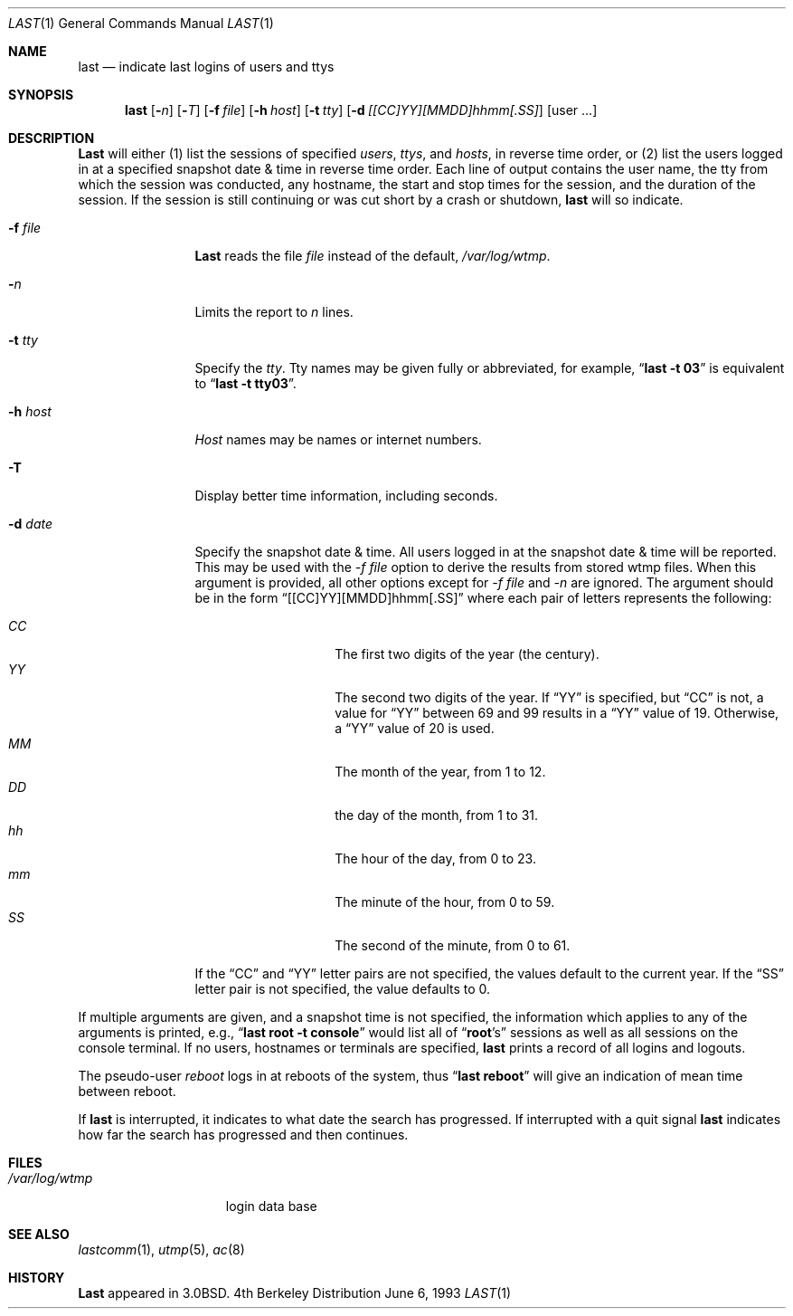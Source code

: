 .\"	$OpenBSD: src/usr.bin/last/last.1,v 1.4 1997/07/25 02:23:34 mickey Exp $
.\"	$NetBSD: last.1,v 1.3 1994/12/21 22:41:23 jtc Exp $
.\"
.\" Copyright (c) 1980, 1990, 1993
.\"	The Regents of the University of California.  All rights reserved.
.\"
.\" Redistribution and use in source and binary forms, with or without
.\" modification, are permitted provided that the following conditions
.\" are met:
.\" 1. Redistributions of source code must retain the above copyright
.\"    notice, this list of conditions and the following disclaimer.
.\" 2. Redistributions in binary form must reproduce the above copyright
.\"    notice, this list of conditions and the following disclaimer in the
.\"    documentation and/or other materials provided with the distribution.
.\" 3. All advertising materials mentioning features or use of this software
.\"    must display the following acknowledgement:
.\"	This product includes software developed by the University of
.\"	California, Berkeley and its contributors.
.\" 4. Neither the name of the University nor the names of its contributors
.\"    may be used to endorse or promote products derived from this software
.\"    without specific prior written permission.
.\"
.\" THIS SOFTWARE IS PROVIDED BY THE REGENTS AND CONTRIBUTORS ``AS IS'' AND
.\" ANY EXPRESS OR IMPLIED WARRANTIES, INCLUDING, BUT NOT LIMITED TO, THE
.\" IMPLIED WARRANTIES OF MERCHANTABILITY AND FITNESS FOR A PARTICULAR PURPOSE
.\" ARE DISCLAIMED.  IN NO EVENT SHALL THE REGENTS OR CONTRIBUTORS BE LIABLE
.\" FOR ANY DIRECT, INDIRECT, INCIDENTAL, SPECIAL, EXEMPLARY, OR CONSEQUENTIAL
.\" DAMAGES (INCLUDING, BUT NOT LIMITED TO, PROCUREMENT OF SUBSTITUTE GOODS
.\" OR SERVICES; LOSS OF USE, DATA, OR PROFITS; OR BUSINESS INTERRUPTION)
.\" HOWEVER CAUSED AND ON ANY THEORY OF LIABILITY, WHETHER IN CONTRACT, STRICT
.\" LIABILITY, OR TORT (INCLUDING NEGLIGENCE OR OTHERWISE) ARISING IN ANY WAY
.\" OUT OF THE USE OF THIS SOFTWARE, EVEN IF ADVISED OF THE POSSIBILITY OF
.\" SUCH DAMAGE.
.\"
.\"     @(#)last.1	8.1 (Berkeley) 6/6/93
.\"
.Dd June 6, 1993
.Dt LAST 1
.Os BSD 4
.Sh NAME
.Nm last
.Nd indicate last logins of users and ttys
.Sh SYNOPSIS
.Nm last
.Op Fl Ns Ar n
.Op Fl Ns Ar T
.Op Fl f Ar file
.Op Fl h Ar host
.Op Fl t Ar tty
.Op Fl d Ar [[CC]YY][MMDD]hhmm[.SS]
.Op user ...
.Sh DESCRIPTION
.Nm Last
will either (1) list the sessions of specified
.Ar users ,
.Ar ttys ,
and
.Ar hosts , 
in reverse time order, 
or (2) list the users logged in at a specified snapshot date & time
in reverse time order.  Each line of output contains
the user name, the tty from which the session was conducted, any
hostname, the start and stop times for the session, and the duration
of the session.  If the session is still continuing or was cut short by
a crash or shutdown,
.Nm last
will so indicate.
.Pp
.Bl -tag -width indent-two
.It Fl f Ar file
.Nm Last
reads the file
.Ar file
instead of the default,
.Pa /var/log/wtmp .
.It Fl Ar n
Limits the report to
.Ar n
lines.
.It Fl t Ar tty
Specify the
.Ar tty .
Tty names may be given fully or abbreviated, for example,
.Dq Li "last -t 03"
is
equivalent to
.Dq Li "last -t tty03" .
.It Fl h Ar host
.Ar Host
names may be names or internet numbers.
.It Fl T
Display better time information, including seconds.
.It Fl d Ar date
Specify the snapshot date & time.  
All users logged in at the snapshot date & time will
be reported.
This may be used with the 
.Ar -f file
option to derive the results from stored wtmp files.
When this argument is provided, all other options except for
.Ar -f file 
and 
.Ar -n
are ignored.
The argument should be in the form
.Dq [[CC]YY][MMDD]hhmm[.SS]
where each pair of letters represents the following:
.Pp
.Bl -tag -width Ds -compact -offset indent
.It Ar CC
The first two digits of the year (the century).
.It Ar YY
The second two digits of the year.
If
.Dq YY
is specified, but
.Dq CC
is not, a value for
.Dq YY
between 69 and 99 results in a
.Dq YY
value of 19.
Otherwise, a
.Dq YY
value of 20 is used.
.It Ar MM
The month of the year, from 1 to 12.
.It Ar DD
the day of the month, from 1 to 31.
.It Ar hh
The hour of the day, from 0 to 23.
.It Ar mm
The minute of the hour, from 0 to 59.
.It Ar SS
The second of the minute, from 0 to 61.
.El
.Pp
If the
.Dq CC
and
.Dq YY
letter pairs are not specified, the values default to the current
year.
If the
.Dq SS
letter pair is not specified, the value defaults to 0.
.El
.Pp
If
multiple arguments are given, and a snapshot time is not specified, the
information which applies to any of the
arguments is printed, e.g.,
.Dq Li "last root -t console"
would list all of
.Dq Li root Ns 's
sessions as well as all sessions on the console terminal. If no
users, hostnames or terminals are specified,
.Nm last
prints a record of
all logins and logouts.
.Pp
The pseudo-user
.Ar reboot
logs in at reboots of the system, thus
.Dq Li last reboot
will give an indication of mean time between reboot.
.Pp
If
.Nm last
is interrupted, it indicates to what date the search has
progressed.  If interrupted with a quit signal
.Nm last
indicates how
far the search has progressed and then continues.
.Sh FILES
.Bl -tag -width /var/log/wtmp -compact
.It Pa /var/log/wtmp
login data base
.El
.Sh SEE ALSO
.Xr lastcomm 1 ,
.Xr utmp 5 ,
.Xr ac 8
.Sh HISTORY
.Nm Last
appeared in
.Bx 3.0 .
